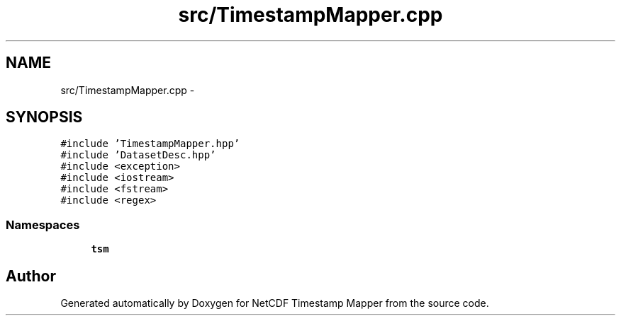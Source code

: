 .TH "src/TimestampMapper.cpp" 3 "Wed Nov 13 2019" "Version 1.0" "NetCDF Timestamp Mapper" \" -*- nroff -*-
.ad l
.nh
.SH NAME
src/TimestampMapper.cpp \- 
.SH SYNOPSIS
.br
.PP
\fC#include 'TimestampMapper\&.hpp'\fP
.br
\fC#include 'DatasetDesc\&.hpp'\fP
.br
\fC#include <exception>\fP
.br
\fC#include <iostream>\fP
.br
\fC#include <fstream>\fP
.br
\fC#include <regex>\fP
.br

.SS "Namespaces"

.in +1c
.ti -1c
.RI " \fBtsm\fP"
.br
.in -1c
.SH "Author"
.PP 
Generated automatically by Doxygen for NetCDF Timestamp Mapper from the source code\&.

